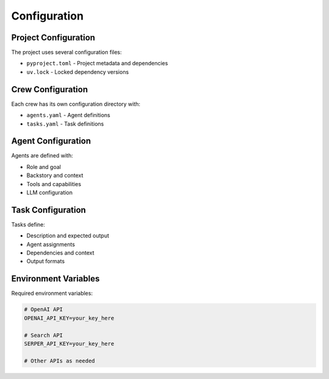 Configuration
=============

Project Configuration
----------------------

The project uses several configuration files:

* ``pyproject.toml`` - Project metadata and dependencies
* ``uv.lock`` - Locked dependency versions

Crew Configuration
------------------

Each crew has its own configuration directory with:

* ``agents.yaml`` - Agent definitions
* ``tasks.yaml`` - Task definitions

Agent Configuration
-------------------

Agents are defined with:

* Role and goal
* Backstory and context
* Tools and capabilities
* LLM configuration

Task Configuration
------------------

Tasks define:

* Description and expected output
* Agent assignments
* Dependencies and context
* Output formats

Environment Variables
---------------------

Required environment variables:

.. code-block:: bash

   # OpenAI API
   OPENAI_API_KEY=your_key_here
   
   # Search API
   SERPER_API_KEY=your_key_here
   
   # Other APIs as needed
